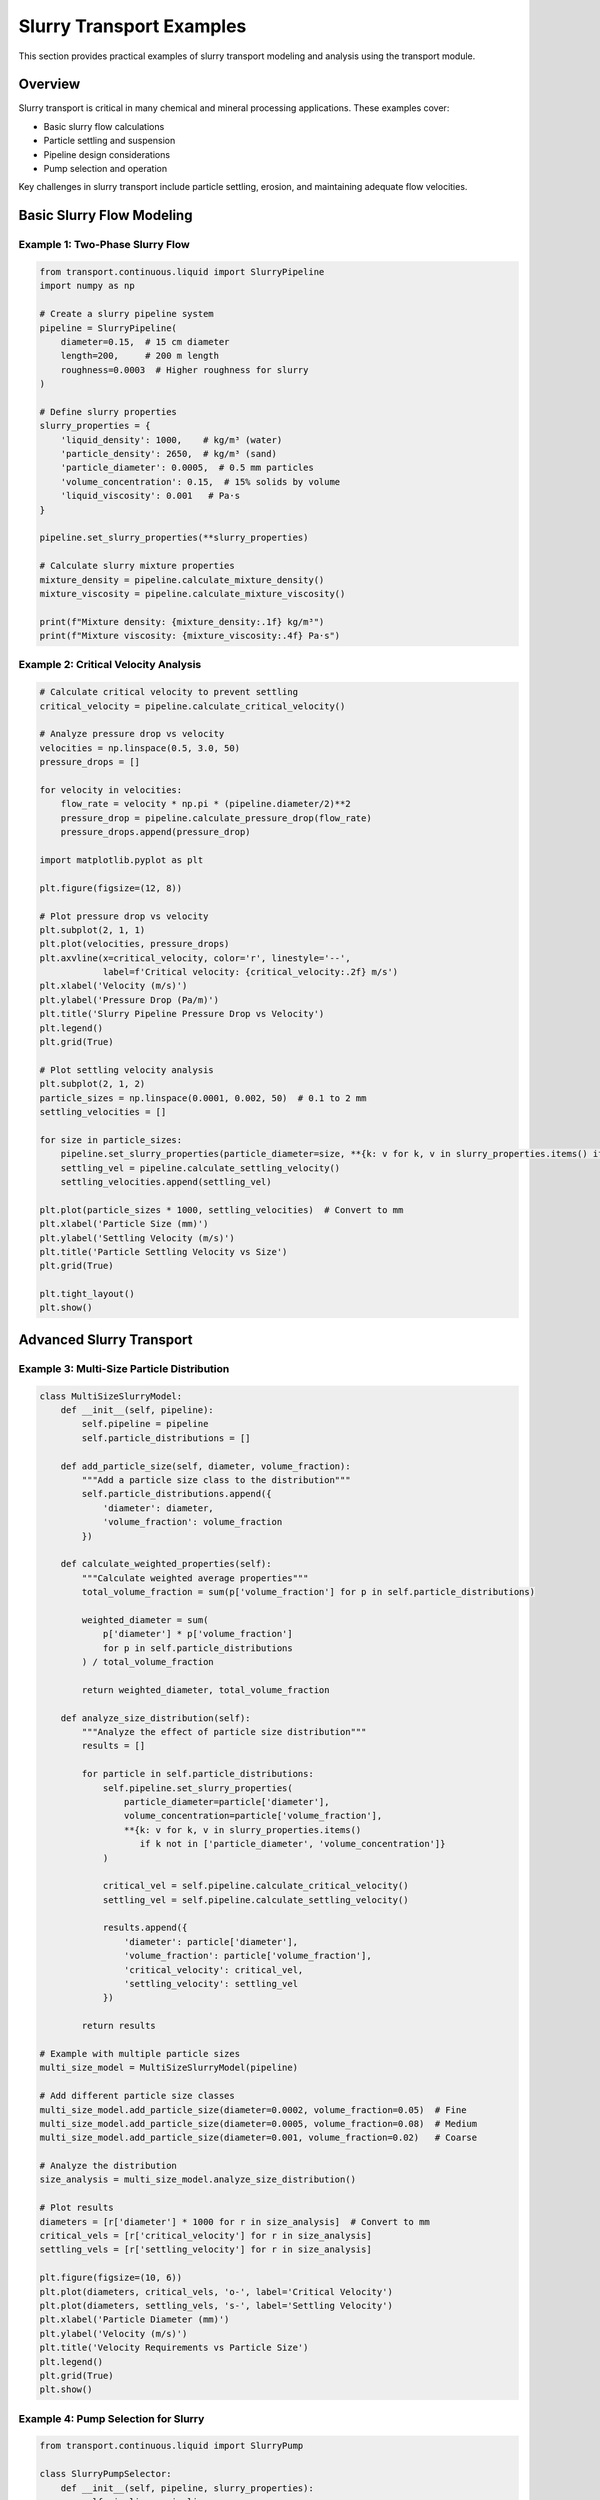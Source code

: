 Slurry Transport Examples
=========================

This section provides practical examples of slurry transport modeling and analysis using the transport module.

Overview
--------

Slurry transport is critical in many chemical and mineral processing applications. These examples cover:

- Basic slurry flow calculations
- Particle settling and suspension
- Pipeline design considerations
- Pump selection and operation

Key challenges in slurry transport include particle settling, erosion, and maintaining adequate flow velocities.

Basic Slurry Flow Modeling
---------------------------

Example 1: Two-Phase Slurry Flow
~~~~~~~~~~~~~~~~~~~~~~~~~~~~~~~~~

.. code-block:: python

    from transport.continuous.liquid import SlurryPipeline
    import numpy as np
    
    # Create a slurry pipeline system
    pipeline = SlurryPipeline(
        diameter=0.15,  # 15 cm diameter
        length=200,     # 200 m length
        roughness=0.0003  # Higher roughness for slurry
    )
    
    # Define slurry properties
    slurry_properties = {
        'liquid_density': 1000,    # kg/m³ (water)
        'particle_density': 2650,  # kg/m³ (sand)
        'particle_diameter': 0.0005,  # 0.5 mm particles
        'volume_concentration': 0.15,  # 15% solids by volume
        'liquid_viscosity': 0.001   # Pa·s
    }
    
    pipeline.set_slurry_properties(**slurry_properties)
    
    # Calculate slurry mixture properties
    mixture_density = pipeline.calculate_mixture_density()
    mixture_viscosity = pipeline.calculate_mixture_viscosity()
    
    print(f"Mixture density: {mixture_density:.1f} kg/m³")
    print(f"Mixture viscosity: {mixture_viscosity:.4f} Pa·s")

Example 2: Critical Velocity Analysis
~~~~~~~~~~~~~~~~~~~~~~~~~~~~~~~~~~~~~~

.. code-block:: python

    # Calculate critical velocity to prevent settling
    critical_velocity = pipeline.calculate_critical_velocity()
    
    # Analyze pressure drop vs velocity
    velocities = np.linspace(0.5, 3.0, 50)
    pressure_drops = []
    
    for velocity in velocities:
        flow_rate = velocity * np.pi * (pipeline.diameter/2)**2
        pressure_drop = pipeline.calculate_pressure_drop(flow_rate)
        pressure_drops.append(pressure_drop)
    
    import matplotlib.pyplot as plt
    
    plt.figure(figsize=(12, 8))
    
    # Plot pressure drop vs velocity
    plt.subplot(2, 1, 1)
    plt.plot(velocities, pressure_drops)
    plt.axvline(x=critical_velocity, color='r', linestyle='--', 
                label=f'Critical velocity: {critical_velocity:.2f} m/s')
    plt.xlabel('Velocity (m/s)')
    plt.ylabel('Pressure Drop (Pa/m)')
    plt.title('Slurry Pipeline Pressure Drop vs Velocity')
    plt.legend()
    plt.grid(True)
    
    # Plot settling velocity analysis
    plt.subplot(2, 1, 2)
    particle_sizes = np.linspace(0.0001, 0.002, 50)  # 0.1 to 2 mm
    settling_velocities = []
    
    for size in particle_sizes:
        pipeline.set_slurry_properties(particle_diameter=size, **{k: v for k, v in slurry_properties.items() if k != 'particle_diameter'})
        settling_vel = pipeline.calculate_settling_velocity()
        settling_velocities.append(settling_vel)
    
    plt.plot(particle_sizes * 1000, settling_velocities)  # Convert to mm
    plt.xlabel('Particle Size (mm)')
    plt.ylabel('Settling Velocity (m/s)')
    plt.title('Particle Settling Velocity vs Size')
    plt.grid(True)
    
    plt.tight_layout()
    plt.show()

Advanced Slurry Transport
-------------------------

Example 3: Multi-Size Particle Distribution
~~~~~~~~~~~~~~~~~~~~~~~~~~~~~~~~~~~~~~~~~~~~

.. code-block:: python

    class MultiSizeSlurryModel:
        def __init__(self, pipeline):
            self.pipeline = pipeline
            self.particle_distributions = []
        
        def add_particle_size(self, diameter, volume_fraction):
            """Add a particle size class to the distribution"""
            self.particle_distributions.append({
                'diameter': diameter,
                'volume_fraction': volume_fraction
            })
        
        def calculate_weighted_properties(self):
            """Calculate weighted average properties"""
            total_volume_fraction = sum(p['volume_fraction'] for p in self.particle_distributions)
            
            weighted_diameter = sum(
                p['diameter'] * p['volume_fraction'] 
                for p in self.particle_distributions
            ) / total_volume_fraction
            
            return weighted_diameter, total_volume_fraction
        
        def analyze_size_distribution(self):
            """Analyze the effect of particle size distribution"""
            results = []
            
            for particle in self.particle_distributions:
                self.pipeline.set_slurry_properties(
                    particle_diameter=particle['diameter'],
                    volume_concentration=particle['volume_fraction'],
                    **{k: v for k, v in slurry_properties.items() 
                       if k not in ['particle_diameter', 'volume_concentration']}
                )
                
                critical_vel = self.pipeline.calculate_critical_velocity()
                settling_vel = self.pipeline.calculate_settling_velocity()
                
                results.append({
                    'diameter': particle['diameter'],
                    'volume_fraction': particle['volume_fraction'],
                    'critical_velocity': critical_vel,
                    'settling_velocity': settling_vel
                })
            
            return results
    
    # Example with multiple particle sizes
    multi_size_model = MultiSizeSlurryModel(pipeline)
    
    # Add different particle size classes
    multi_size_model.add_particle_size(diameter=0.0002, volume_fraction=0.05)  # Fine
    multi_size_model.add_particle_size(diameter=0.0005, volume_fraction=0.08)  # Medium
    multi_size_model.add_particle_size(diameter=0.001, volume_fraction=0.02)   # Coarse
    
    # Analyze the distribution
    size_analysis = multi_size_model.analyze_size_distribution()
    
    # Plot results
    diameters = [r['diameter'] * 1000 for r in size_analysis]  # Convert to mm
    critical_vels = [r['critical_velocity'] for r in size_analysis]
    settling_vels = [r['settling_velocity'] for r in size_analysis]
    
    plt.figure(figsize=(10, 6))
    plt.plot(diameters, critical_vels, 'o-', label='Critical Velocity')
    plt.plot(diameters, settling_vels, 's-', label='Settling Velocity')
    plt.xlabel('Particle Diameter (mm)')
    plt.ylabel('Velocity (m/s)')
    plt.title('Velocity Requirements vs Particle Size')
    plt.legend()
    plt.grid(True)
    plt.show()

Example 4: Pump Selection for Slurry
~~~~~~~~~~~~~~~~~~~~~~~~~~~~~~~~~~~~~

.. code-block:: python

    from transport.continuous.liquid import SlurryPump
    
    class SlurryPumpSelector:
        def __init__(self, pipeline, slurry_properties):
            self.pipeline = pipeline
            self.slurry_properties = slurry_properties
        
        def calculate_pump_requirements(self, target_velocity):
            """Calculate pump requirements for target velocity"""
            # Calculate flow rate
            area = np.pi * (self.pipeline.diameter / 2)**2
            flow_rate = target_velocity * area
            
            # Calculate total head requirements
            pressure_drop = self.pipeline.calculate_pressure_drop(flow_rate)
            static_head = 10  # Assume 10 m static head
            friction_head = pressure_drop / (self.pipeline.mixture_density * 9.81)
            
            total_head = static_head + friction_head + 5  # 5 m safety margin
            
            # Calculate power requirements
            efficiency = 0.75  # Typical pump efficiency
            power = (self.pipeline.mixture_density * 9.81 * flow_rate * total_head) / efficiency
            
            return {
                'flow_rate': flow_rate,
                'total_head': total_head,
                'power': power,
                'friction_head': friction_head
            }
        
        def analyze_pump_curves(self):
            """Analyze pump performance across velocity range"""
            velocities = np.linspace(1.0, 4.0, 30)
            pump_data = []
            
            for vel in velocities:
                requirements = self.calculate_pump_requirements(vel)
                pump_data.append({
                    'velocity': vel,
                    **requirements
                })
            
            return pump_data
    
    # Pump selection analysis
    pump_selector = SlurryPumpSelector(pipeline, slurry_properties)
    pump_analysis = pump_selector.analyze_pump_curves()
    
    # Extract data for plotting
    velocities = [p['velocity'] for p in pump_analysis]
    flow_rates = [p['flow_rate'] * 3600 for p in pump_analysis]  # Convert to m³/h
    heads = [p['total_head'] for p in pump_analysis]
    powers = [p['power'] / 1000 for p in pump_analysis]  # Convert to kW
    
    # Plot pump requirements
    fig, (ax1, ax2, ax3) = plt.subplots(3, 1, figsize=(12, 12))
    
    ax1.plot(velocities, flow_rates)
    ax1.axvline(x=critical_velocity, color='r', linestyle='--', label='Critical Velocity')
    ax1.set_ylabel('Flow Rate (m³/h)')
    ax1.set_title('Pump Requirements vs Pipeline Velocity')
    ax1.grid(True)
    ax1.legend()
    
    ax2.plot(velocities, heads)
    ax2.axvline(x=critical_velocity, color='r', linestyle='--')
    ax2.set_ylabel('Total Head (m)')
    ax2.grid(True)
    
    ax3.plot(velocities, powers)
    ax3.axvline(x=critical_velocity, color='r', linestyle='--')
    ax3.set_xlabel('Pipeline Velocity (m/s)')
    ax3.set_ylabel('Power (kW)')
    ax3.grid(True)
    
    plt.tight_layout()
    plt.show()

Erosion and Wear Analysis
-------------------------

Example 5: Pipeline Erosion Modeling
~~~~~~~~~~~~~~~~~~~~~~~~~~~~~~~~~~~~~

.. code-block:: python

    class ErosionModel:
        def __init__(self, pipeline):
            self.pipeline = pipeline
        
        def calculate_erosion_rate(self, velocity, particle_properties):
            """Calculate erosion rate using empirical correlations"""
            # Simplified erosion model (actual models are more complex)
            particle_hardness = particle_properties.get('hardness', 7)  # Mohs scale
            particle_angularity = particle_properties.get('angularity', 0.7)  # 0-1 scale
            
            # Erosion rate proportional to velocity^n (typically n=2.5-3)
            base_erosion_rate = 1e-8  # m/year at 1 m/s reference
            velocity_exponent = 2.7
            
            erosion_rate = (base_erosion_rate * 
                          (velocity ** velocity_exponent) * 
                          (particle_hardness / 7) * 
                          particle_angularity)
            
            return erosion_rate
        
        def predict_pipeline_lifetime(self, operating_velocity, wall_thickness, 
                                    minimum_thickness=0.002):
            """Predict pipeline lifetime based on erosion"""
            particle_props = {
                'hardness': 7,  # Quartz hardness
                'angularity': 0.8
            }
            
            erosion_rate = self.calculate_erosion_rate(operating_velocity, particle_props)
            allowable_erosion = wall_thickness - minimum_thickness
            
            lifetime_years = allowable_erosion / erosion_rate
            return lifetime_years
    
    # Erosion analysis
    erosion_model = ErosionModel(pipeline)
    
    velocities = np.linspace(1.0, 4.0, 30)
    wall_thickness = 0.008  # 8 mm wall thickness
    
    lifetimes = [erosion_model.predict_pipeline_lifetime(v, wall_thickness) 
                for v in velocities]
    
    plt.figure(figsize=(10, 6))
    plt.plot(velocities, lifetimes)
    plt.axvline(x=critical_velocity, color='r', linestyle='--', 
                label=f'Critical velocity: {critical_velocity:.2f} m/s')
    plt.xlabel('Operating Velocity (m/s)')
    plt.ylabel('Predicted Lifetime (years)')
    plt.title('Pipeline Lifetime vs Operating Velocity')
    plt.legend()
    plt.grid(True)
    plt.show()

Troubleshooting
---------------

Common Slurry Transport Issues
~~~~~~~~~~~~~~~~~~~~~~~~~~~~~~

1. **Particle Settling**
   - Increase flow velocity above critical velocity
   - Use pulsed flow or air injection
   - Consider pipeline inclination

2. **Excessive Erosion**
   - Reduce velocity where possible
   - Use erosion-resistant materials
   - Implement velocity reduction strategies

3. **Pump Wear**
   - Select appropriate pump materials
   - Use proper impeller designs for slurries
   - Implement regular maintenance schedules

4. **Pipeline Blockages**
   - Maintain adequate velocities
   - Install flushing systems
   - Monitor concentration levels

Design Guidelines
~~~~~~~~~~~~~~~~~

- Maintain velocity 1.2-1.5 times critical velocity
- Consider particle size distribution effects
- Account for pipeline inclination
- Plan for maintenance access
- Include instrumentation for monitoring

See Also
--------

- :doc:`pipeline_flow_examples`
- :doc:`peristaltic_pump_examples`
- :doc:`../multiphase_flow`
- :doc:`../../api/transport_package`
